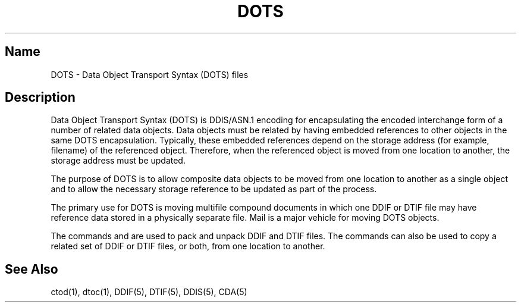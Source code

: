 .TH DOTS 5
.SH Name
DOTS \- Data Object Transport Syntax (DOTS) files
.SH Description
.NXR "DOTS"
.NXR "Data Object Transport Syntax (DOTS) files"
.NXR "file" "Data Object Transport Syntax (DOTS)"
.NXR "DDIS/ASN.1 encoding"
Data Object Transport Syntax (DOTS) is DDIS/ASN.1 encoding for 
encapsulating the encoded interchange form of a number of related data
objects.  Data objects must be related by having embedded references to
other objects in the same DOTS encapsulation.  Typically,
these embedded references
depend on the storage address (for example, filename) of the
referenced object.  Therefore, when the referenced object is
moved from one location to another, the storage address must be
updated.
.PP
The purpose of DOTS is to allow composite data objects to be
moved from one location to another as a single object and to allow
the necessary storage reference to be updated as part of the process.
.PP
The primary use for DOTS is moving multifile compound documents in
which one DDIF or DTIF file may have reference data stored in a 
physically separate file.  
Mail is a major vehicle for moving DOTS objects.
.PP
The commands
.PN ctod
and
.PN dtoc
are used to pack and unpack DDIF and DTIF files.  The commands can also be
used to copy a related set of DDIF or DTIF files, or both, from one location to 
another.  
.SH See Also
ctod(1), dtoc(1), DDIF(5), DTIF(5), DDIS(5), CDA(5)
